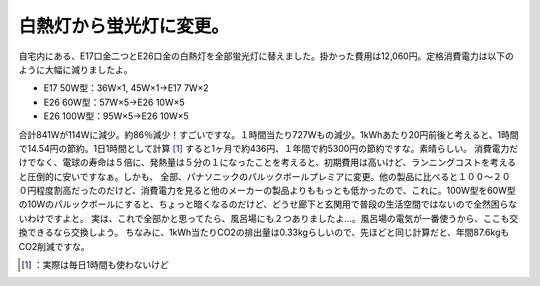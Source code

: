 ﻿白熱灯から蛍光灯に変更。
########################


自宅内にある、E17口金二つとE26口金の白熱灯を全部蛍光灯に替えました。掛かった費用は12,060円。定格消費電力は以下のように大幅に減りましたよ。

* E17 50W型：36W×1, 45W×1→E17 7W×2
* E26 60W型：57W×5→E26 10W×5
* E26 100W型：95W×5→E26 10W×5

合計841Wが114Wに減少。約86％減少！すごいですな。１時間当たり727Wもの減少。1kWhあたり20円前後と考えると、1時間で14.54円の節約。1日1時間として計算 [#]_ すると1ヶ月で約436円、１年間で約5300円の節約ですな。素晴らしい。
消費電力だけでなく、電球の寿命は５倍に、発熱量は５分の１になったことを考えると、初期費用は高いけど、ランニングコストを考えると圧倒的に安いですなぁ。しかも、
全部、パナソニックのパルックボールプレミアに変更。他の製品に比べると１００～２００円程度割高だったのだけど、消費電力を見ると他のメーカーの製品よりももっとも低かったので、これに。100W型を60W型の10Wのパルックボールにすると、ちょっと暗くなるのだけど、どうせ廊下と玄関用で普段の生活空間ではないので全然困らないわけですよと。
実は、これで全部かと思ってたら、風呂場にも２つありましたよ…。風呂場の電気が一番使うから、ここも交換できるなら交換しよう。
ちなみに、1kWh当たりCO2の排出量は0.33kgらしいので、先ほどと同じ計算だと、年間87.6kgもCO2削減ですな。



.. [#] ：実際は毎日1時間も使わないけど



.. author:: mkouhei
.. categories:: life, 
.. tags::
.. comments::



